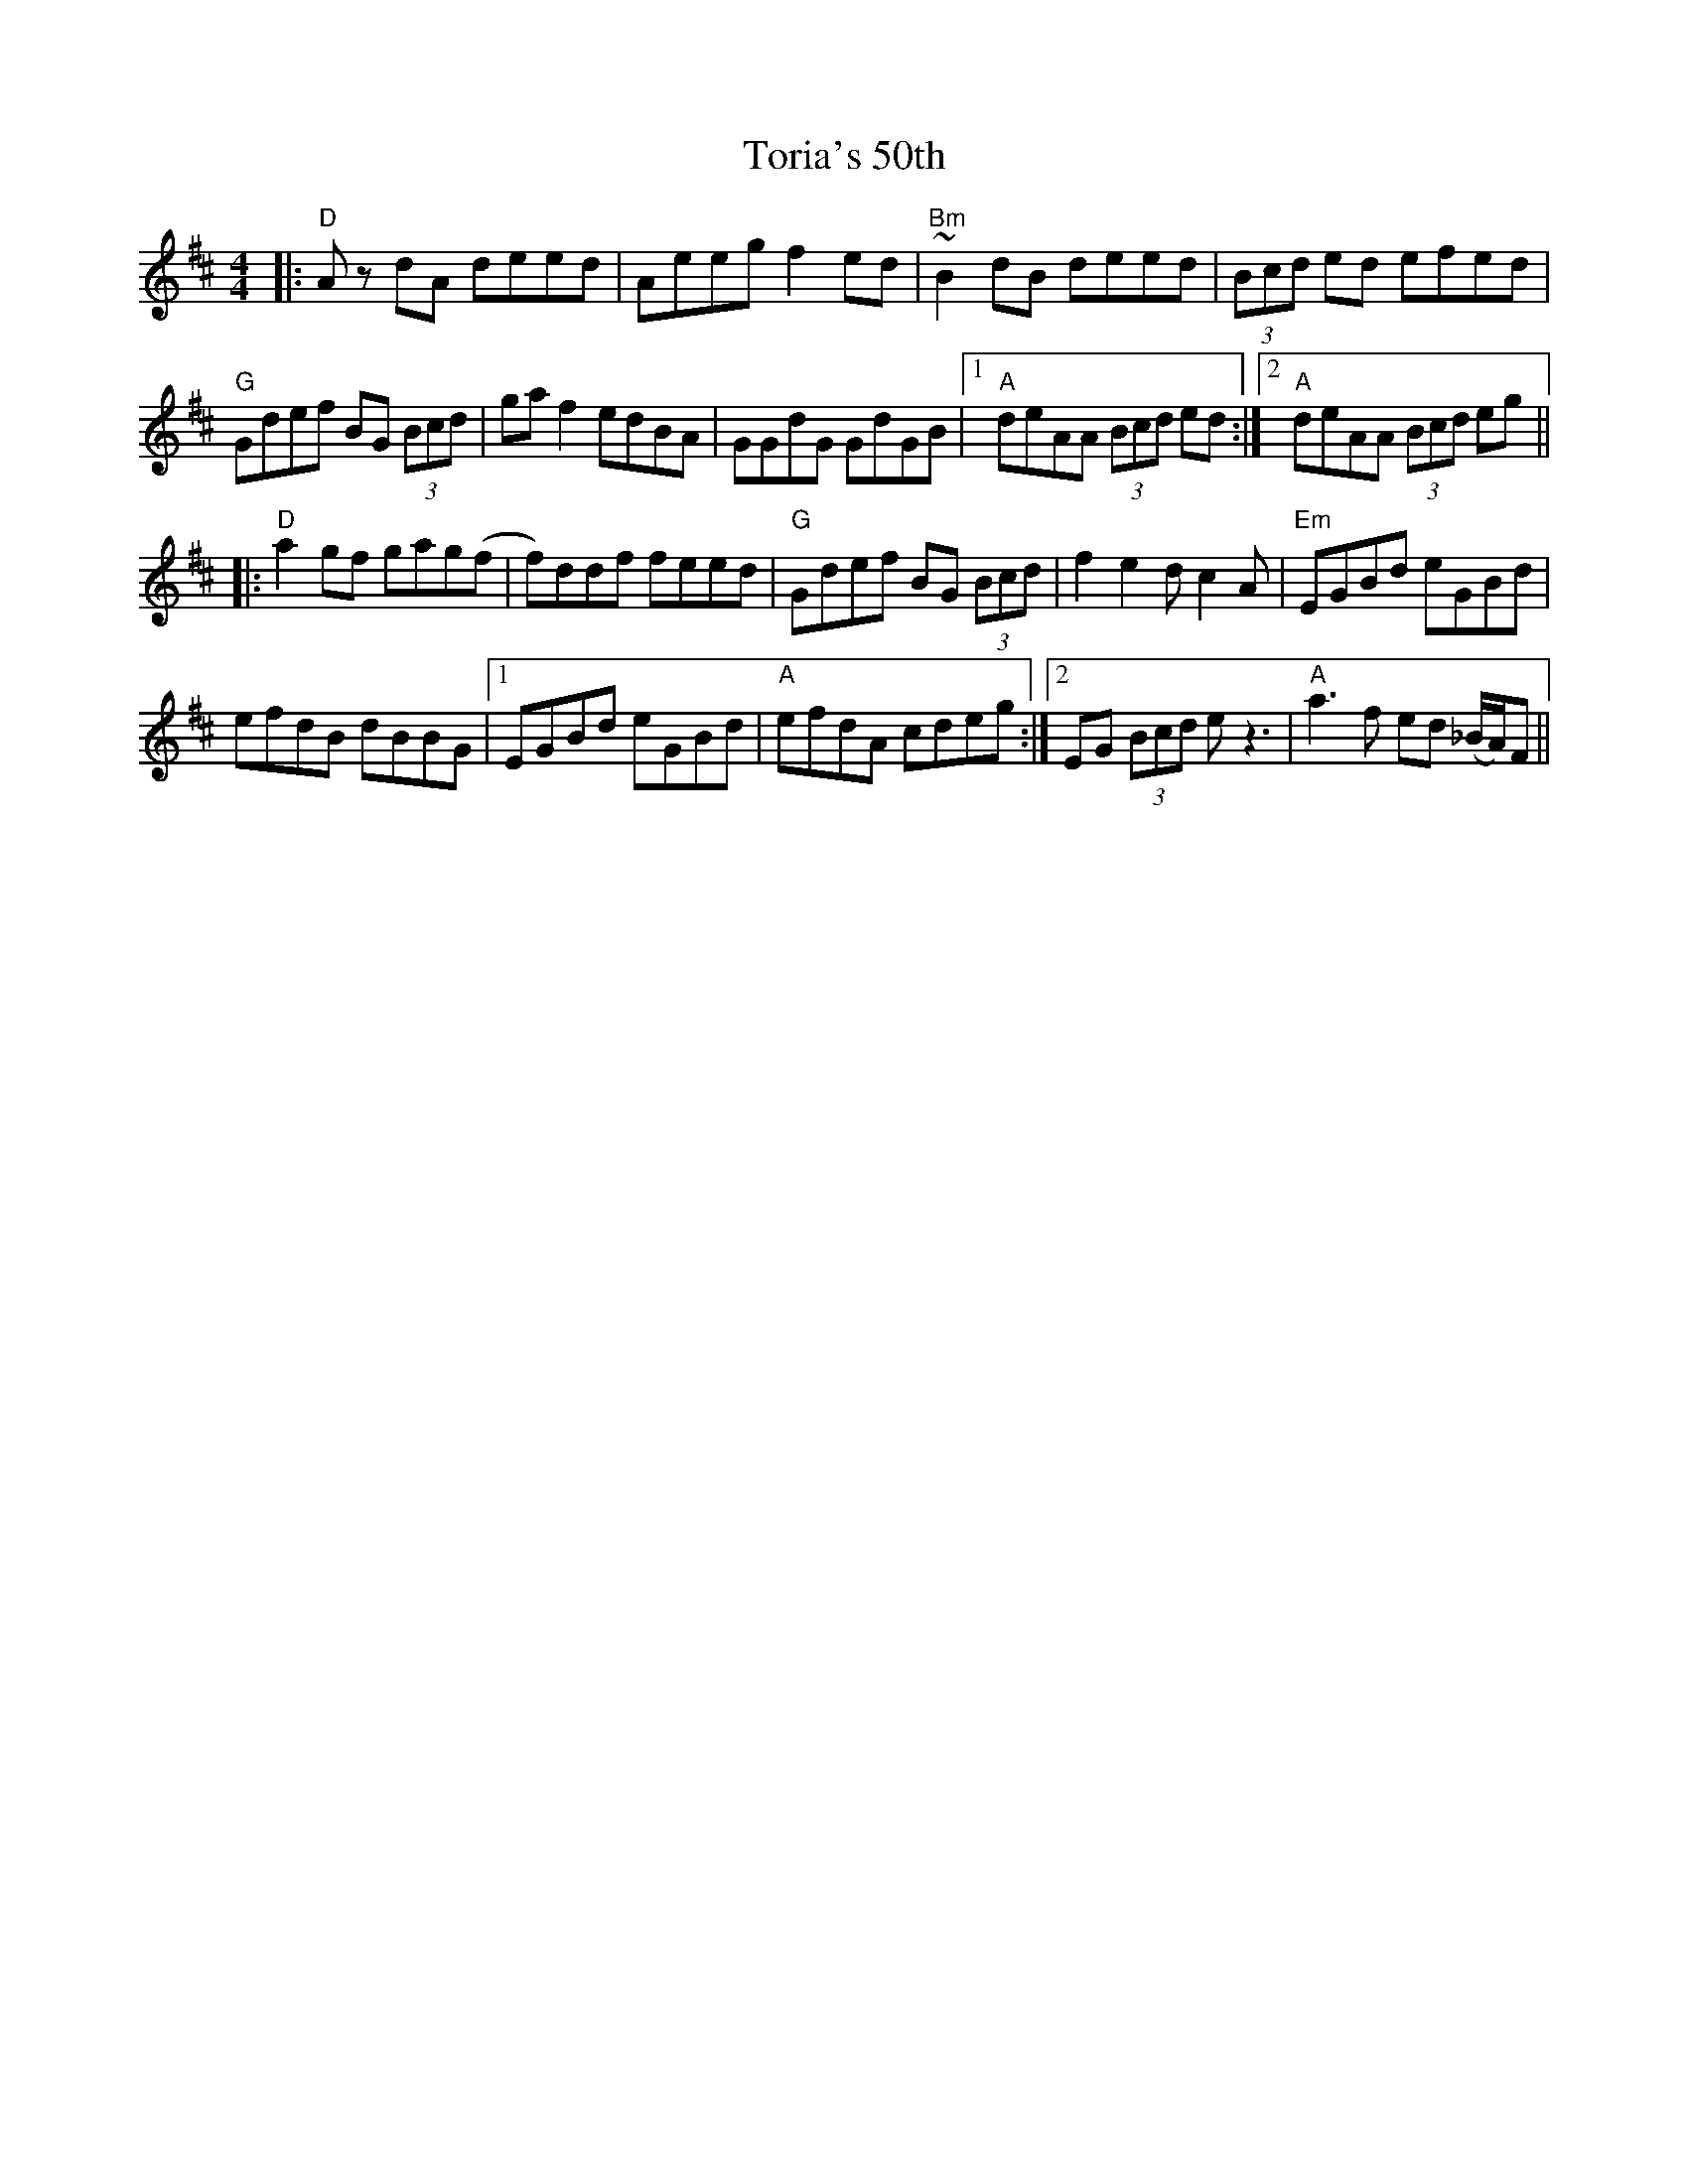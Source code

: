 X: 40686
T: Toria's 50th
R: reel
M: 4/4
K: Dmajor
|:"D" A z dA deed|Aeeg f2 ed|"Bm" ~B2 dB deed|(3Bcd ed efed|
"G" Gdef BG (3Bcd|ga f2 edBA|GGdG GdGB|1 "A" deAA (3Bcd ed:|2 "A" deAA (3Bcd eg||
|:"D" a2gf gag(f|f)ddf feed|"G" Gdef BG (3Bcd|f2 e2 dc2A|"Em" EGBd eGBd|
efdB dBBG|1 EGBd eGBd|"A"efdA cdeg:|2 EG (3Bcd e z3|"A"a3f ed (_B/A/)F||

